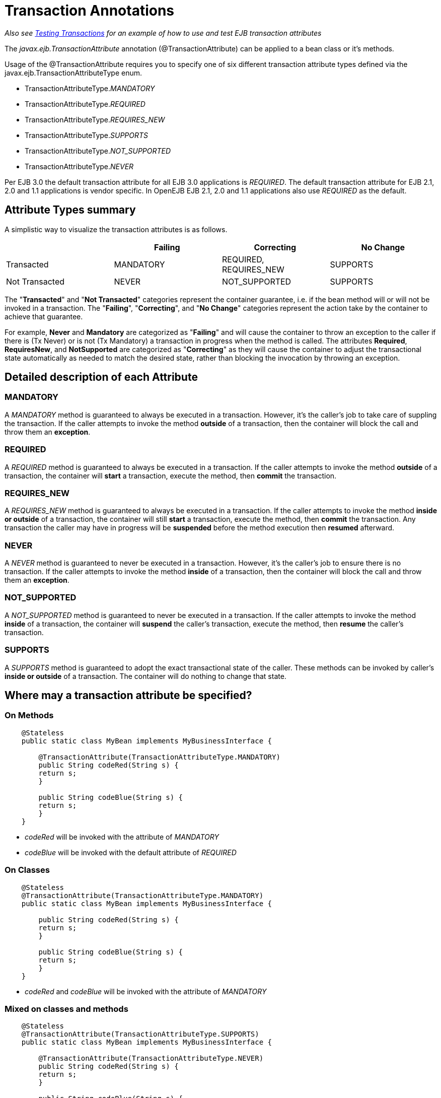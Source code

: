 = Transaction Annotations

_Also see xref:testing-transactions-example.adoc[Testing Transactions]  for an example of how to use and test EJB transaction attributes_

The _javax.ejb.TransactionAttribute_ annotation (@TransactionAttribute) can be applied to a bean class or it's methods.

Usage of the @TransactionAttribute requires you to specify one of six different transaction attribute types defined via the javax.ejb.TransactionAttributeType enum.

* TransactionAttributeType._MANDATORY_
* TransactionAttributeType._REQUIRED_
* TransactionAttributeType._REQUIRES_NEW_
* TransactionAttributeType._SUPPORTS_
* TransactionAttributeType._NOT_SUPPORTED_
* TransactionAttributeType._NEVER_

Per EJB 3.0 the default transaction attribute for all EJB 3.0 applications is _REQUIRED_.
The default transaction attribute for EJB 2.1, 2.0 and 1.1 applications is vendor specific.
In OpenEJB EJB 2.1, 2.0 and 1.1 applications also use _REQUIRED_ as the default.



== Attribute Types summary

A simplistic way to visualize the transaction attributes is as follows.
[cols="4*",options="header"]
|===

|
|Failing
|Correcting
|No Change


|Transacted
|MANDATORY
|REQUIRED, REQUIRES_NEW
|SUPPORTS


|Not Transacted
|NEVER
|NOT_SUPPORTED
|SUPPORTS
|===

The "*Transacted*" and "*Not Transacted*" categories represent the
container guarantee, i.e. if the bean method will or will not be invoked in
a transaction.	The "*Failing*", "*Correcting*", and "*No Change*"
categories represent the action take by the container to achieve that
guarantee.

For example, *Never* and *Mandatory* are categorized as "*Failing*" and
will cause the container to throw an exception to the caller if there is
(Tx Never) or is not (Tx Mandatory) a transaction in progress when the
method is called.  The attributes *Required*, *RequiresNew*, and
*NotSupported* are categorized as "*Correcting*" as they will cause the
container to adjust the transactional state automatically as needed to
match the desired state, rather than blocking the invocation by throwing an
exception.


== Detailed description of each Attribute


=== MANDATORY

A _MANDATORY_ method is guaranteed to always be executed in a transaction.
However, it's the caller's job to take care of suppling the transaction.
If the caller attempts to invoke the method *outside* of a transaction,
then the container will block the call and throw them an *exception*.


=== REQUIRED

A _REQUIRED_ method is guaranteed to always be executed in a transaction.
If the caller attempts to invoke the method *outside* of a transaction, the
container will *start* a transaction, execute the method, then *commit* the
transaction.


=== REQUIRES_NEW

A _REQUIRES_NEW_ method is guaranteed to always be executed in a
transaction.  If the caller attempts to invoke the method *inside or
outside* of a transaction, the container will still *start* a transaction,
execute the method, then *commit* the transaction.  Any transaction the
caller may have in progress will be *suspended* before the method execution
then *resumed* afterward.


=== NEVER

A _NEVER_ method is guaranteed to never be executed in a transaction.
However, it's the caller's job to ensure there is no transaction.  If the
caller attempts to invoke the method *inside* of a transaction, then the
container will block the call and throw them an *exception*.


=== NOT_SUPPORTED

A _NOT_SUPPORTED_ method is guaranteed to never be executed in a
transaction.  If the caller attempts to invoke the method *inside* of a
transaction, the container will *suspend* the caller's transaction, execute
the method, then *resume* the caller's transaction.


=== SUPPORTS

A _SUPPORTS_ method is guaranteed to adopt the exact transactional state of
the caller.  These methods can be invoked by caller's *inside or outside*
of a transaction.  The container will do nothing to change that state.

== Where may a transaction attribute be specified?

=== On Methods

[source,java]
----
    @Stateless
    public static class MyBean implements MyBusinessInterface {

        @TransactionAttribute(TransactionAttributeType.MANDATORY)
        public String codeRed(String s) {
    	return s;
        }

        public String codeBlue(String s) {
    	return s;
        }
    }
----

* _codeRed_ will be invoked with the attribute of _MANDATORY_
* _codeBlue_ will be invoked with the default attribute of _REQUIRED_


=== On Classes

[source,java]
----
    @Stateless
    @TransactionAttribute(TransactionAttributeType.MANDATORY)
    public static class MyBean implements MyBusinessInterface {

        public String codeRed(String s) {
    	return s;
        }

        public String codeBlue(String s) {
    	return s;
        }
    }
----

* _codeRed_ and _codeBlue_ will be invoked with the attribute of _MANDATORY_


=== Mixed on classes and methods

[source,java]
----
    @Stateless
    @TransactionAttribute(TransactionAttributeType.SUPPORTS)
    public static class MyBean implements MyBusinessInterface {

        @TransactionAttribute(TransactionAttributeType.NEVER)
        public String codeRed(String s) {
    	return s;
        }

        public String codeBlue(String s) {
    	return s;
        }

        @TransactionAttribute(TransactionAttributeType.REQUIRED)
        public String codeGreen(String s) {
    	return s;
        }
    }
----

* _codeRed_ will be invoked with the attribute of _NEVER_
* _codeBlue_ will be invoked with the attribute of _SUPPORTS_
* _codeGreen_ will be invoked with the attribute of _REQUIRED_


==  Illegal Usage

Generally, transaction annotationss cannot be made on AroundInvoke methods
and most callbacks.

The following usages of @TransactionAttribute have no effect.

[source,java]
----
    @Stateful
    public class MyStatefulBean implements	MyBusinessInterface  {

        @PostConstruct
        @TransactionAttribute(TransactionAttributeType.NEVER)
        public void constructed(){

        }

        @PreDestroy
        @TransactionAttribute(TransactionAttributeType.NEVER)
        public void destroy(){

        }

        @AroundInvoke
        @TransactionAttribute(TransactionAttributeType.NEVER)
        public Object invoke(InvocationContext invocationContext) throws Exception {
    	return invocationContext.proceed();
        }

        @PostActivate
        @TransactionAttribute(TransactionAttributeType.NEVER)
        public void activated(){

        }

        @PrePassivate
        @TransactionAttribute(TransactionAttributeType.NEVER)
        public void passivate(){

        }
    }
----

